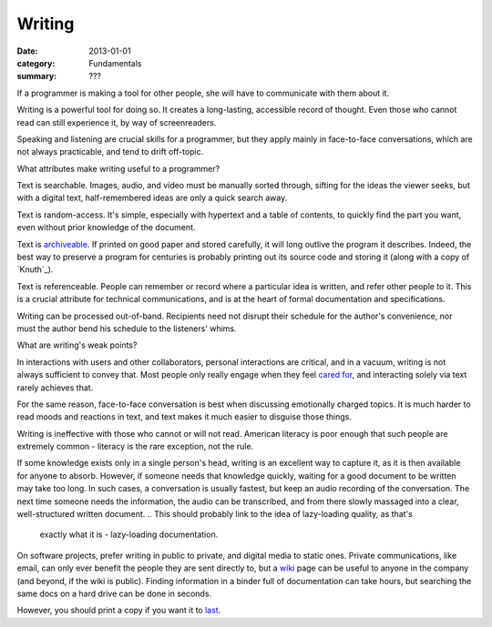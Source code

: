 Writing
=======

:date: 2013-01-01
:category: Fundamentals
:summary: ???

If a programmer is making a tool for other people, she will have to communicate
with them about it.

Writing is a powerful tool for doing so. It creates a long-lasting, accessible
record of thought. Even those who cannot read can still experience it, by way
of screenreaders.

Speaking and listening are crucial skills for a programmer, but they apply
mainly in face-to-face conversations, which are not always practicable, and
tend to drift off-topic.

What attributes make writing useful to a programmer?

Text is searchable. Images, audio, and video must be manually sorted through,
sifting for the ideas the viewer seeks, but with a digital text,
half-remembered ideas are only a quick search away.

Text is random-access. It's simple, especially with hypertext and a table of
contents, to quickly find the part you want, even without prior knowledge of
the document.

Text is `archiveable`_. If printed on good paper and stored carefully, it will
long outlive the program it describes. Indeed, the best way to preserve a
program for centuries is probably printing out its source code and storing it
(along with a copy of `Knuth`_).

Text is referenceable. People can remember or record where a particular idea
is written, and refer other people to it. This is a crucial attribute for
technical communications, and is at the heart of formal documentation and
specifications.

Writing can be processed out-of-band. Recipients need not disrupt their
schedule for the author's convenience, nor must the author bend his schedule to
the listeners' whims.

.. This is a controversial opinion. It may be wrong.
.. TODO Decide whether I really believe this, and publish or remove accordingly.
.. Because of these benefits, prefer written communication by default.

What are writing's weak points?

In interactions with users and other collaborators, personal interactions are
critical, and in a vacuum, writing is not always sufficient to convey that.
Most people only really engage when they feel `cared for`_, and interacting
solely via text rarely achieves that.

For the same reason, face-to-face conversation is best when discussing
emotionally charged topics. It is much harder to read moods and reactions in
text, and text makes it much easier to disguise those things.

Writing is ineffective with those who cannot or will not read. American
literacy is poor enough that such people are extremely common - literacy is the
rare exception, not the rule.

If some knowledge exists only in a single person's head, writing is an
excellent way to capture it, as it is then available for anyone to absorb.
However, if someone needs that knowledge quickly, waiting for a good document
to be written may take too long. In such cases, a conversation is usually
fastest, but keep an audio recording of the conversation. The next time someone
needs the information, the audio can be transcribed, and from there slowly
massaged into a clear, well-structured written document.
.. This should probably link to the idea of lazy-loading quality, as that's
   exactly what it is - lazy-loading documentation.

.. TODO This is probably its own essay, actually - something about honesty?
   Transparency? Maybe two essays, actually - part of this belongs on the
   data-preservation essay, and part is about transparency.

On software projects, prefer writing in public to private, and digital media to
static ones. Private communications, like email, can only ever benefit the
people they are sent directly to, but a `wiki`_ page can be useful to anyone in
the company (and beyond, if the wiki is public). Finding information in a
binder full of documentation can take hours, but searching the same docs on a
hard drive can be done in seconds.

However, you should print a copy if you want it to `last`_.

.. _cared for: /caring-for-users.html
.. _archiveable: /data-preservation.html
.. _wiki: https://en.wikipedia.org/wiki/Wiki
.. _last: /data-preservation.html
